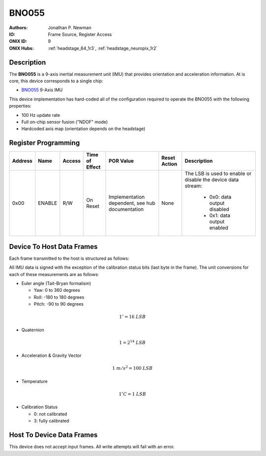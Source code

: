 .. _onidatasheet_bno055:

BNO055
###########################################
:Authors: Jonathan P. Newman
:IO: Frame Source, Register Access
:ONIX ID: 9
:ONIX Hubs: :ref:`headstage_64_1r3`, :ref:`headstage_neuropix_1r2`

Description
*******************************************
The **BNO055** is a 9-axis inertial measurement unit (IMU) that
provides orientation and acceleration information. At is core, this device
corresponds to a single chip:

- `BNO055 <https://www.bosch-sensortec.com/products/smart-sensors/bno055.html>`__ 9-Axis IMU

This device implementation has hard-coded all of the configuration required to
operate the BNO055 with the following properties:

- 100 Hz update rate
- Full on-chip sensor fusion ("NDOF" mode)
- Hardcoded axis map (orientation depends on the headstage)

Register Programming
*******************************************

.. list-table::
    :widths: auto
    :header-rows: 1

    * - Address
      - Name
      - Access
      - Time of Effect
      - POR Value
      - Reset Action
      - Description

    * - 0x00
      - ENABLE
      - R/W
      - On Reset
      - Implementation dependent, see hub documentation
      - None
      - The LSB is used to enable or disable the device data stream:

            * 0x0: data output disabled
            * 0x1: data output enabled

Device To Host Data Frames
******************************************
Each frame transmitted to the host is structured as follows:

.. wavedrom::

    {
        reg: [
          {bits: 64, name: "Acquisition Clock Counter", type: 0},
          {bits: 32, name: "Device Address", type: 0},
          {bits: 32, name: "Data Size", type: 0, attr: 36},

          {bits: 64, name: "Hub Clock Counter", type: 3},

          {bits: 16, name: "Euler Angle Yaw", type: 4},
          {bits: 16, name: "Euler Angle Roll", type: 4},
          {bits: 16, name: "Euler Angle Pitch", type: 4},

          {bits: 16, name: "Quaternion X", type: 5},
          {bits: 16, name: "Quaternion Y", type: 5},
          {bits: 16, name: "Quaternion Z", type: 5},
          {bits: 16, name: "Quaternion W", type: 5},

          {bits: 16, name: "Linear Acceleration X", type: 6},
          {bits: 16, name: "Linear Acceleration Y", type: 6},
          {bits: 16, name: "Linear Acceleration Z", type: 6},

          {bits: 16, name: "Gravity Vector X", type: 7},
          {bits: 16, name: "Gravity Vector Y", type: 7},
          {bits: 16, name: "Gravity Vector Z", type: 7},

          {bits: 8, name: "Temperature", type: 2},

          {bits: 2, name: "Sys. Cal.", type: 2},
          {bits: 2, name: "Gyro. Cal.", type: 2},
          {bits: 2, name: "Accel. Cal.", type: 2},
          {bits: 2, name: "Mag. Cal.", type: 2},
        ],
        config: {bits: 416, lanes: 13, vflip: true, hflip: true, fontsize: 11}
    }

All IMU data is signed with the exception of the calibration status bits (last
byte in the frame). The unit conversions for each of these measurements are as
follows:

- Euler angle (Tait-Bryan formalism)

  - Yaw: 0 to 360 degrees
  - Roll: -180 to 180 degrees
  - Pitch: -90 to 90 degrees

.. math::

    1^{\circ} = 16\ LSB

- Quaternion

.. math::

    1 = 2^{14}\  LSB

- Acceleration & Gravity Vector

.. math::

    1\ m/s^2 = 100\ LSB

- Temperature

.. math::

    1^{\circ}C = 1\ LSB

- Calibration Status

  - 0: not calibrated
  - 3: fully calibrated

Host To Device Data Frames
******************************************
This device does not accept input frames. All write attempts will fail with an
error.
